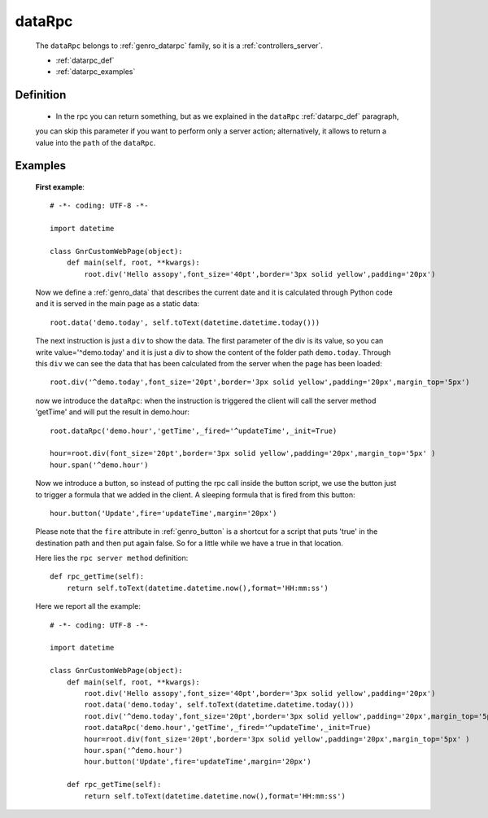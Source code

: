 .. _genro_datarpc:

=======
dataRpc
=======

    The ``dataRpc`` belongs to :ref:`genro_datarpc` family, so it is a :ref:`controllers_server`.
    
    * :ref:`datarpc_def`
    * :ref:`datarpc_examples`
    
.. _datarpc_def:

Definition
==========
    
    .. automethod:: gnr.web.gnrwebstruct.GnrDomSrc_dojo_11.dataRpc
    
    * In the rpc you can return something, but as we explained in the ``dataRpc`` :ref:`datarpc_def` paragraph,
    you can skip this parameter if you want to perform only a server action; alternatively, it allows to return
    a value into the ``path`` of the ``dataRpc``.
    
.. _datarpc_examples:
    
Examples
========

    **First example**::
    
        # -*- coding: UTF-8 -*-
        
        import datetime
        
        class GnrCustomWebPage(object):
            def main(self, root, **kwargs):
                root.div('Hello assopy',font_size='40pt',border='3px solid yellow',padding='20px')
                
    Now we define a :ref:`genro_data` that describes the current date and it is calculated through Python code
    and it is served in the main page as a static data::

                root.data('demo.today', self.toText(datetime.datetime.today()))
                
    The next instruction is just a ``div`` to show the data. The first parameter of the div is its value, so you
    can write value='^demo.today' and it is just a div to show the content of the folder path ``demo.today``.
    Through this ``div`` we can see the data that has been calculated from the server when the page has been loaded::

                root.div('^demo.today',font_size='20pt',border='3px solid yellow',padding='20px',margin_top='5px')

    now we introduce the ``dataRpc``: when the instruction is triggered the client will call the server method
    'getTime' and will put the result in demo.hour::

                root.dataRpc('demo.hour','getTime',_fired='^updateTime',_init=True)
                
                hour=root.div(font_size='20pt',border='3px solid yellow',padding='20px',margin_top='5px' )
                hour.span('^demo.hour')

    Now we introduce a button, so instead of putting the rpc call inside the button script, we use the button
    just to trigger a formula that we added in the client. A sleeping formula that is fired from this button::
    
                hour.button('Update',fire='updateTime',margin='20px')
                
    Please note that the ``fire`` attribute in :ref:`genro_button` is a shortcut for a script that puts 'true' in
    the destination path and then put again false. So for a little while we have a true in that location.
    
    Here lies the ``rpc server method`` definition::
    
            def rpc_getTime(self):
                return self.toText(datetime.datetime.now(),format='HH:mm:ss')
                
    Here we report all the example::
    
        # -*- coding: UTF-8 -*-
        
        import datetime
        
        class GnrCustomWebPage(object):
            def main(self, root, **kwargs):
                root.div('Hello assopy',font_size='40pt',border='3px solid yellow',padding='20px')
                root.data('demo.today', self.toText(datetime.datetime.today()))
                root.div('^demo.today',font_size='20pt',border='3px solid yellow',padding='20px',margin_top='5px')
                root.dataRpc('demo.hour','getTime',_fired='^updateTime',_init=True)
                hour=root.div(font_size='20pt',border='3px solid yellow',padding='20px',margin_top='5px' )
                hour.span('^demo.hour')
                hour.button('Update',fire='updateTime',margin='20px')
                
            def rpc_getTime(self):
                return self.toText(datetime.datetime.now(),format='HH:mm:ss')
                